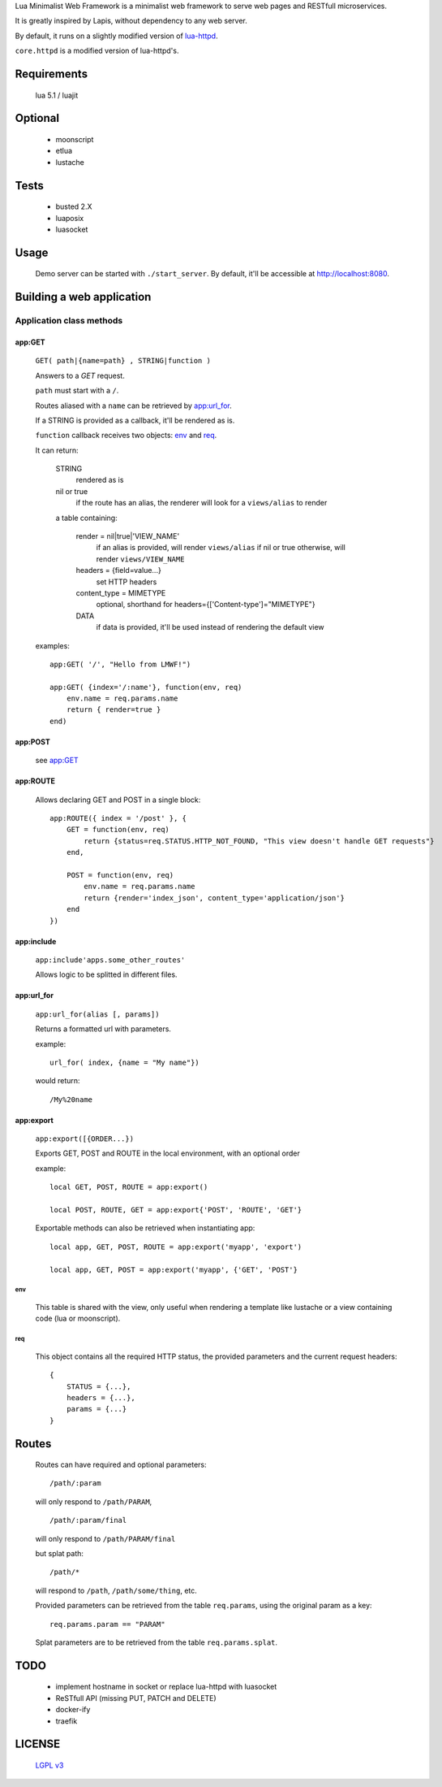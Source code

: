 Lua Minimalist Web Framework is a minimalist web framework to serve web pages and RESTfull microservices.

It is greatly inspired by Lapis, without dependency to any web server.

By default, it runs on a slightly modified version of `lua-httpd <https://git.steve.org.uk/git/skx/lua-httpd.git>`_.

``core.httpd`` is a modified version of lua-httpd's.

Requirements
============

    lua 5.1 / luajit

Optional
========

    - moonscript
    - etlua
    - lustache

Tests
=====

    - busted 2.X
    - luaposix
    - luasocket


Usage
=====

    Demo server can be started with ``./start_server``.
    By default, it'll be accessible at http://localhost:8080.

    
Building a web application
==========================

Application class methods
*************************

app:GET
_______

    ``GET( path|{name=path} , STRING|function )``

    Answers to a `GET` request.

    ``path`` must start with a ``/``.
    
    Routes aliased with a ``name`` can be retrieved by `app:url_for`_.

    If a STRING is provided as a callback, it'll be rendered as is.

    ``function`` callback receives two objects: `env`_ and `req`_.

    It can return:

        STRING
            rendered as is

        nil or true
            if the route has an alias, the renderer will look for a ``views/alias`` to render

        a table containing:

              render = nil|true|'VIEW_NAME'
                  if an alias is provided, will render ``views/alias`` if nil or true
                  otherwise, will render ``views/VIEW_NAME``
                 
              headers = {field=value...}
                  set HTTP headers

              content_type = MIMETYPE
                  optional, shorthand for headers={['Content-type']="MIMETYPE"}

              DATA
                  if data is provided, it'll be used instead of rendering the default view

    examples::

        app:GET( '/', "Hello from LMWF!")

        app:GET( {index='/:name'}, function(env, req)
            env.name = req.params.name
            return { render=true }
        end)


app:POST
________

    see `app:GET`_

app:ROUTE
_________

    Allows declaring GET and POST in a single block::

        app:ROUTE({ index = '/post' }, {
            GET = function(env, req)
                return {status=req.STATUS.HTTP_NOT_FOUND, "This view doesn't handle GET requests"}
            end,

            POST = function(env, req)
                env.name = req.params.name
                return {render='index_json', content_type='application/json'}
            end
        })

app:include
___________

    ``app:include'apps.some_other_routes'``

    Allows logic to be splitted in different files.


app:url_for
___________

    ``app:url_for(alias [, params])``

    Returns a formatted url with parameters.

    example::

        url_for( index, {name = "My name"})
        
    would return::

        /My%20name


app:export
__________

    ``app:export([{ORDER...})``

    Exports GET, POST and ROUTE in the local environment, with an optional order

    example::

        local GET, POST, ROUTE = app:export()

        local POST, ROUTE, GET = app:export{'POST', 'ROUTE', 'GET'}
    

    Exportable methods can also be retrieved when instantiating app::

        local app, GET, POST, ROUTE = app:export('myapp', 'export')

        local app, GET, POST = app:export('myapp', {'GET', 'POST'}

env
---

    This table is shared with the view, only useful when rendering a template like lustache
    or a view containing code (lua or moonscript).

req
---

    This object contains all the required HTTP status, the provided parameters and the current request headers::

        {
            STATUS = {...},
            headers = {...},
            params = {...}
        }


Routes
======

    Routes can have required and optional parameters::

        /path/:param
    
    will only respond to ``/path/PARAM``,

    ::

        /path/:param/final

    will only respond to ``/path/PARAM/final``

    but splat path::

        /path/*

    will respond to ``/path``, ``/path/some/thing``, etc.

    Provided parameters can be retrieved from the table ``req.params``, using the original param as a key::

        req.params.param == "PARAM"

    Splat parameters are to be retrieved from the table ``req.params.splat``.


TODO
====
    
    - implement hostname in socket or replace lua-httpd with luasocket

    - ReSTfull API (missing PUT, PATCH and DELETE)

    - docker-ify
    
    - traefik


LICENSE
=======

    `LGPL v3 <https://www.gnu.org/licenses/lgpl-3.0.en.html>`_

